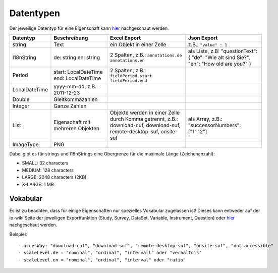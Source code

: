 Datentypen
==========

Der jeweilige Datentyp für eine Eigenschaft kann
`hier <https://github.com/dzhw/metadatamanagement/wiki/Domain-Model>`__
nachgeschaut werden.

+-----------------+-------------------+---------------------------------+--------------------------+
| Datentyp        | Beschreibung      | Excel Export                    | Json Export              |
|                 |                   |                                 |                          |
+=================+===================+=================================+==========================+
| string          | Text              | ein Objekt in                   | z.B.:                    |
|                 |                   | einer Zelle                     | ``"value" : 1``          |
+-----------------+-------------------+---------------------------------+--------------------------+
|   I18nString    | de: string        | 2 Spalten, z.B.:                | als Liste, z.B:          |
|                 | en: string        | ``annotations.de``              | "questionText": {        |
|                 |                   | ``annotations.en``              | "de": "Wie alt sind      |
|                 |                   |                                 | Sie?",                   |
|                 |                   |                                 | "en": "How old are you?" |
|                 |                   |                                 | }                        |
+-----------------+-------------------+---------------------------------+--------------------------+
| Period          | start:            | 2 Spalten, z.B.:                |                          |
|                 | LocalDateTime     | ``fieldPeriod.start``           |                          |
|                 | end:              | ``fieldPeriod.end``             |                          |
|                 | LocalDateTime     |                                 |                          |
+-----------------+-------------------+---------------------------------+--------------------------+
| LocalDateTime   | yyyy-mm-dd,       |                                 |                          |
|                 | z.B.:             |                                 |                          |
|                 | 2011-12-23        |                                 |                          |
+-----------------+-------------------+---------------------------------+--------------------------+
| Double          | Gleitkommazahlen  |                                 |                          |
+-----------------+-------------------+---------------------------------+--------------------------+
| Integer         | Ganze Zahlen      |                                 |                          |
+-----------------+-------------------+---------------------------------+--------------------------+
| List            | Eigenschaft mit   | Objekte werden                  | als Array,               |
|                 | mehreren Objekten | in einer Zelle                  | z.B.:                    |
|                 |                   | durch Komma                     | "successorNumbers":      |
|                 |                   | getrennt, z.B.:                 | ["1","2"]                |
|                 |                   | download-cuf,                   |                          |
|                 |                   | download-suf,                   |                          |
|                 |                   | remote-desktop-suf,             |                          |
|                 |                   | onsite-suf                      |                          |
+-----------------+-------------------+---------------------------------+--------------------------+
| ImageType       | PNG               |                                 |                          |
+-----------------+-------------------+---------------------------------+--------------------------+

Dabei gibt es für strings und l18nStrings eine Obergrenze für die
maximale Länge (Zeichenanzahl):

-  SMALL: 32 characters
-  MEDIUM: 128 characters
-  LARGE: 2048 characters (2KB)
-  X-LARGE: 1 MB

Vokabular
---------

Es ist zu beachten, dass für einige Eigenschaften nur spezielles
Vokabular zugelassen ist! Dieses kann entweder auf der io-wiki Seite der
jeweiligen Exportfunktion (Study, Survey, DataSet, Variable, Instrument,
Question) oder
`hier <https://github.com/dzhw/metadatamanagement/wiki/Domain-Model>`__
nachgeschaut werden.

Beispiel:

::

   - accesWay: "download-cuf", "download-suf", "remote-desktop-suf", "onsite-suf", "not-accessible"
   - scaleLevel.de = "nominal", "ordinal", "intervall" oder "verhältnis"
   - scaleLevel.en = "nominal", "ordinal", "interval" oder "ratio"

